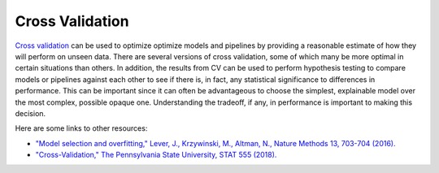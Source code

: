 Cross Validation
================

`Cross validation <https://en.wikipedia.org/wiki/Cross-validation_(statistics)>`_ can be used to optimize optimize models and pipelines by providing a reasonable estimate of how they will perform on unseen data.  There are several versions of cross validation, some of which many be more optimal in certain situations than others.  In addition, the results from CV can be used to perform hypothesis testing to compare models or pipelines against each other to see if there is, in fact, any statistical significance to differences in performance.  This can be important since it can often be advantageous to choose the simplest, explainable model over the most complex, possible opaque one.  Understanding the tradeoff, if any, in performance is important to making this decision.

Here are some links to other resources:

* `"Model selection and overfitting," Lever, J., Krzywinski, M., Altman, N., Nature Methods 13, 703-704 (2016). <https://www.nature.com/articles/nmeth.3968.pdf>`_

* `"Cross-Validation," The Pennsylvania State University, STAT 555 (2018). <https://online.stat.psu.edu/stat555/node/118/>`_

.. nbgallery::
   :hidden:

   jupyter/learn/cv_optimization
   jupyter/learn/cv_comparison
